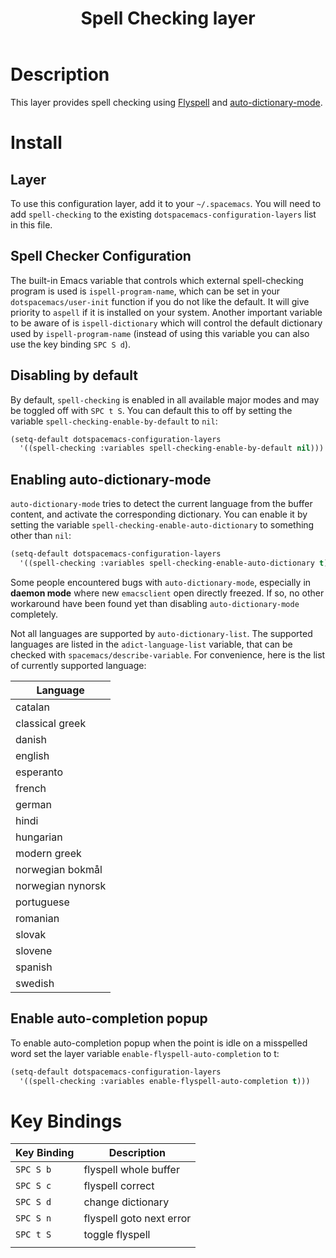 #+TITLE: Spell Checking layer

* Table of Contents                                         :TOC_4_gh:noexport:
- [[#description][Description]]
- [[#install][Install]]
  - [[#layer][Layer]]
  - [[#spell-checker-configuration][Spell Checker Configuration]]
  - [[#disabling-by-default][Disabling by default]]
  - [[#enabling-auto-dictionary-mode][Enabling auto-dictionary-mode]]
  - [[#enable-auto-completion-popup][Enable auto-completion popup]]
- [[#key-bindings][Key Bindings]]

* Description
This layer provides spell checking using [[http://www-sop.inria.fr/members/Manuel.Serrano/flyspell/flyspell.html][Flyspell]] and [[https://github.com/nschum/auto-dictionary-mode][auto-dictionary-mode]].

* Install
** Layer
To use this configuration layer, add it to your =~/.spacemacs=. You will need to
add =spell-checking= to the existing =dotspacemacs-configuration-layers= list in this
file.

** Spell Checker Configuration
The built-in Emacs variable that controls which external spell-checking program
is used is =ispell-program-name=, which can be set in your
=dotspacemacs/user-init= function if you do not like the default. It will give
priority to =aspell= if it is installed on your system. Another important
variable to be aware of is =ispell-dictionary= which will control the default
dictionary used by =ispell-program-name= (instead of using this variable you can
also use the key binding ~SPC S d~).

** Disabling by default
By default, =spell-checking= is enabled in all available major modes and may be
toggled off with ~SPC t S~. You can default this to off by setting the variable
=spell-checking-enable-by-default= to =nil=:

#+BEGIN_SRC emacs-lisp
(setq-default dotspacemacs-configuration-layers
  '((spell-checking :variables spell-checking-enable-by-default nil)))
#+END_SRC

** Enabling auto-dictionary-mode
=auto-dictionary-mode= tries to detect the current language from the buffer
content, and activate the corresponding dictionary. You can enable it by setting
the variable =spell-checking-enable-auto-dictionary= to something other than
=nil=:

#+BEGIN_SRC emacs-lisp
(setq-default dotspacemacs-configuration-layers
  '((spell-checking :variables spell-checking-enable-auto-dictionary t)))
#+END_SRC

Some people encountered bugs with =auto-dictionary-mode=, especially in *daemon
mode* where new =emacsclient= open directly freezed. If so, no other workaround
have been found yet than disabling =auto-dictionary-mode= completely.

Not all languages are supported by =auto-dictionary-list=. The supported
languages are listed in the =adict-language-list= variable, that can be checked
with =spacemacs/describe-variable=. For convenience, here is the list of
currently supported language:

| Language          |
|-------------------|
| catalan           |
| classical greek   |
| danish            |
| english           |
| esperanto         |
| french            |
| german            |
| hindi             |
| hungarian         |
| modern greek      |
| norwegian bokmål  |
| norwegian nynorsk |
| portuguese        |
| romanian          |
| slovak            |
| slovene           |
| spanish           |
| swedish           |

** Enable auto-completion popup
To enable auto-completion popup when the point is idle on a misspelled word
set the layer variable =enable-flyspell-auto-completion= to t:

#+BEGIN_SRC emacs-lisp
(setq-default dotspacemacs-configuration-layers
  '((spell-checking :variables enable-flyspell-auto-completion t)))
#+END_SRC

* Key Bindings

| Key Binding | Description              |
|-------------+--------------------------|
| ~SPC S b~   | flyspell whole buffer    |
| ~SPC S c~   | flyspell correct         |
| ~SPC S d~   | change dictionary        |
| ~SPC S n~   | flyspell goto next error |
| ~SPC t S~   | toggle flyspell          |
|             |                          |
